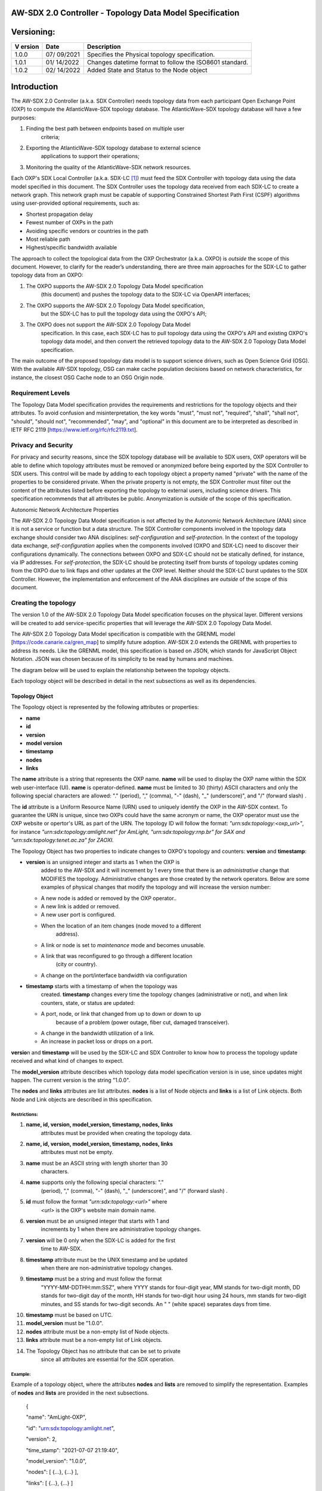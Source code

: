 AW-SDX 2.0 Controller - Topology Data Model Specification
=========================================================

Versioning: 
===========

+--------+---------+--------------------------------------------------+
| V      | Date    | Description                                      |
| ersion |         |                                                  |
+========+=========+==================================================+
| 1.0.0  | 07/     | Specifies the Physical topology specification.   |
|        | 09/2021 |                                                  |
+--------+---------+--------------------------------------------------+
| 1.0.1  | 01/     | Changes datetime format to follow the ISO8601    |
|        | 14/2022 | standard.                                        |
+--------+---------+--------------------------------------------------+
| 1.0.2  | 02/     | Added State and Status to the Node object        |
|        | 14/2022 |                                                  |
+--------+---------+--------------------------------------------------+

Introduction
============

The AW-SDX 2.0 Controller (a.k.a. SDX Controller) needs topology data
from each participant Open Exchange Point (OXP) to compute the
AtlanticWave-SDX topology database. The AtlanticWave-SDX topology
database will have a few purposes:

1. Finding the best path between endpoints based on multiple user
      criteria;

2. Exporting the AtlanticWave-SDX topology database to external science
      applications to support their operations;

3. Monitoring the quality of the AtlanticWave-SDX network resources.

Each OXP's SDX Local Controller (a.k.a. SDX-LC [1]_) must feed the SDX
Controller with topology data using the data model specified in this
document. The SDX Controller uses the topology data received from each
SDX-LC to create a network graph. This network graph must be capable of
supporting Constrained Shortest Path First (CSPF) algorithms using
user-provided optional requirements, such as:

-  Shortest propagation delay

-  Fewest number of OXPs in the path

-  Avoiding specific vendors or countries in the path

-  Most reliable path

-  Highest/specific bandwidth available

The approach to collect the topological data from the OXP Orchestrator
(a.k.a. OXPO) is *outside* the scope of this document. However, to
clarify for the reader’s understanding, there are three main approaches
for the SDX-LC to gather topology data from an OXPO:

1) The OXPO supports the AW-SDX 2.0 Topology Data Model specification
      (this document) and pushes the topology data to the SDX-LC via
      OpenAPI interfaces;

2) The OXPO supports the AW-SDX 2.0 Topology Data Model specification,
      but the SDX-LC has to pull the topology data using the OXPO's API;

3) The OXPO does not support the AW-SDX 2.0 Topology Data Model
      specification. In this case, each SDX-LC has to pull topology data
      using the OXPO's API and existing OXPO's topology data model, and
      then convert the retrieved topology data to the AW-SDX 2.0
      Topology Data Model specification.

The main outcome of the proposed topology data model is to support
science drivers, such as Open Science Grid (OSG). With the available
AW-SDX topology, OSG can make cache population decisions based on
network characteristics, for instance, the closest OSG Cache node to an
OSG Origin node.

Requirement Levels
------------------

The Topology Data Model specification provides the requirements and
restrictions for the topology objects and their attributes. To avoid
confusion and misinterpretation, the key words "must", "must not",
"required", "shall", "shall not", "should", "should not", "recommended",
"may", and "optional" in this document are to be interpreted as
described in IETF RFC 2119 [https://www.ietf.org/rfc/rfc2119.txt].

Privacy and Security
--------------------

For privacy and security reasons, since the SDX topology database will
be available to SDX users, OXP operators will be able to define which
topology attributes must be removed or anonymized before being exported
by the SDX Controller to SDX users. This control will be made by adding
to each topology object a property named "private" with the name of the
properties to be considered private. When the private property is not
empty, the SDX Controller must filter out the content of the attributes
listed before exporting the topology to external users, including
science drivers. This specification recommends that all attributes be
public. Anonymization is *outside* of the scope of this specification.

Autonomic Network Architecture Properties

The AW-SDX 2.0 Topology Data Model specification is not affected by the
Autonomic Network Architecture (ANA) since it is not a service or
function but a data structure. The SDX Controller components involved in
the topology data exchange should consider two ANA disciplines:
*self-configuration* and *self-protection*. In the context of the
topology data exchange, *self-configuration* applies when the components
involved (OXPO and SDX-LC) need to discover their configurations
dynamically. The connections between OXPO and SDX-LC should not be
statically defined, for instance, via IP addresses. For
*self-protection*, the SDX-LC should be protecting itself from bursts of
topology updates coming from the OXPO due to link flaps and other
updates at the OXP level. Neither should the SDX-LC burst updates to the
SDX Controller. However, the implementation and enforcement of the ANA
disciplines are *outside* of the scope of this document.

Creating the topology
---------------------

The version 1.0 of the AW-SDX 2.0 Topology Data Model specification
focuses on the physical layer. Different versions will be created to add
service-specific properties that will leverage the AW-SDX 2.0 Topology
Data Model.

The AW-SDX 2.0 Topology Data Model specification is compatible with the
GRENML model [https://code.canarie.ca/gren_map] to simplify future
adoption. AW-SDX 2.0 extends the GRENML with properties to address its
needs. Like the GRENML model, this specification is based on JSON, which
stands for JavaScript Object Notation. JSON was chosen because of its
simplicity to be read by humans and machines.

The diagram below will be used to explain the relationship between the
topology objects.

.. image:: media/image1.png
   :width: 3.31771in
   :height: 2.58473in

Each topology object will be described in detail in the next subsections
as well as its dependencies.

Topology Object
~~~~~~~~~~~~~~~

The Topology object is represented by the following attributes or
properties:

-  **name**

-  **id**

-  **version**

-  **model version**

-  **timestamp**

-  **nodes**

-  **links**

The **name** attribute is a string that represents the OXP name.
**name** will be used to display the OXP name within the SDX web
user-interface (UI). **name** is operator-defined. **name** must be
limited to 30 (thirty) ASCII characters and only the following special
characters are allowed: "." (period), "," (comma), "-" (dash), "_"
(underscore)", and "/" (forward slash) .

The **id** attribute is a Uniform Resource Name (URN) used to uniquely
identify the OXP in the AW-SDX context. To guarantee the URN is unique,
since two OXPs could have the same acronym or name, the OXP operator
must use the OXP website or opertor's URL as part of the URN. The
topology ID will follow the format: *"urn:sdx:topology:<oxp_url>"*, for
instance *"urn:sdx:topology:amlight.net" for AmLight,
"urn:sdx:topology:rnp.br" for SAX and "urn:sdx:topology:tenet.ac.za" for
ZAOXI.*

The Topology Object has two properties to indicate changes to OXPO's
topology and counters: **version** and **timestamp**:

-  **version** is an unsigned integer and starts as 1 when the OXP is
      added to the AW-SDX and it will increment by 1 every time that
      there is an *administrative* change that MODIFIES the topology.
      Administrative changes are those created by the network operators.
      Below are some examples of physical changes that modify the
      topology and will increase the version number:

   -  A new node is added or removed by the OXP operator..

   -  A new link is added or removed.

   -  A new user port is configured.

   -  When the location of an item changes (node moved to a different
         address).

   -  A link or node is set to *maintenance* mode and becomes unusable.

   -  A link that was reconfigured to go through a different location
         (city or country).

   -  A change on the port/interface bandwidth via configuration

-  **timestamp** starts with a timestamp of when the topology was
      created. **timestamp** changes every time the topology changes
      (administrative or not), and when link counters, state, or status
      are updated:

   -  A port, node, or link that changed from up to down or down to up
         because of a problem (power outage, fiber cut, damaged
         transceiver).

   -  A change in the bandwidth utilization of a link.

   -  An increase in packet loss or drops on a port.

**versio**\ n and **timestamp** will be used by the SDX-LC and SDX
Controller to know how to process the topology update received and what
kind of changes to expect.

The **model_version** attribute describes which topology data model
specification version is in use, since updates might happen. The current
version is the string "1.0.0".

The **nodes** and **links** attributes are list attributes. **nodes** is
a list of Node objects and **links** is a list of Link objects. Both
Node and Link objects are described in this specification.

Restrictions:
'''''''''''''

1.  **name, id, version, model_version, timestamp, nodes, links**
       attributes must be provided when creating the topology data.

2.  **name, id, version, model_version, timestamp, nodes, links**
       attributes must not be empty.

3.  **name** must be an ASCII string with length shorter than 30
       characters.

4.  **name** supports only the following special characters: "."
       (period), "," (comma), "-" (dash), "_" (underscore)", and "/"
       (forward slash) .

5.  **id** must follow the format *"urn:sdx:topology:<url>"* where
       *<url>* is the OXP's website main domain name.

6.  **version** must be an unsigned integer that starts with 1 and
       increments by 1 when there are administrative topology changes.

7.  **version** will be 0 only when the SDX-LC is added for the first
       time to AW-SDX.

8.  **timestamp** attribute must be the UNIX timestamp and be updated
       when there are non-administrative topology changes.

9.  **timestamp** must be a string and must follow the format
       "YYYY-MM-DDTHH:mm:SSZ", where YYYY stands for four-digit year, MM
       stands for two-digit month, DD stands for two-digit day of the
       month, HH stands for two-digit hour using 24 hours, mm stands for
       two-digit minutes, and SS stands for two-digit seconds. An " "
       (white space) separates days from time.

10. **timestamp** must be based on UTC.

11. **model_version** must be "1.0.0".

12. **nodes** attribute must be a non-empty list of Node objects.

13. **links** attribute must be a non-empty list of Link objects.

14. The Topology Object has no attribute that can be set to private
       since all attributes are essential for the SDX operation.

Example:
''''''''

Example of a topology object, where the attributes **nodes** and
**lists** are removed to simplify the representation. Examples of
**nodes** and **lists** are provided in the next subsections.

   {

   "name": "AmLight-OXP",

   "id": "urn:sdx:topology:amlight.net",

   "version": 2,

   "time_stamp": "2021-07-07 21:19:40",

   "model_version": "1.0.0",

   "nodes": [ {...}, {...} ],

   "links": [ {...}, {...} ]

   }

Node Object
~~~~~~~~~~~

The Node object is represented by the following attributes or properties
of a network device, such as a switch or a router:

-  **name**

-  **id**

-  **location**

-  **ports**

-  **status**

-  **state**

The **name** attribute is a string that represents the node name.
**name** will be used to display the node name within the SDX web
user-interface (UI). **name** is operator-defined. **name** must be
limited to 30 (thirty) ASCII characters and only the following special
characters are allowed: "." (period), "," (comma), "-" (dash), "_"
(underscore)", and "/" (forward slash).

The **id** attribute is a Uniform Resource Name (URN) used to uniquely
identify the node in the AW-SDX context. The OXP operator is responsible
for guaranteeing the uniqueness of the URN. The node ID will follow the
format: *"urn:sdx:node:<oxp_url>:<node_name>".* The <*oxp_url>* is the
OXP website or operator's URL, the same used for the Topology Object.
The *<node_name>* represents the name of the node and should be derived
from the attribute **name**, entirely or a subset of it. It is up to the
OXP operator to make this definition. Some examples of IDs:

-  *"urn:sdx:node:redclara.net:switch_01"*

-  *"urn:sdx:node:amlight.net:juniper_router01"*

-  *"urn:sdx:node:sax.net:s1"*

-  *"urn:sdx:node:tenet.za.ac:tor"*

**location** is used to represent the physical location of the node. The
Location object is used and it must not be empty.

**ports** is a list of ports that belong to the node. The content for
**ports** is a list of Port objects. Each port has a set of attributes
to reflect the current network state and status. The Port Object is
described in the next sections.

.. _restrictions-1:

Restrictions:
'''''''''''''

1. **name, id, location,** and **ports** must be provided when creating
      the node object.

2. **name, id, location,** and **ports** must not be empty.

3. **name** must be an ASCII string with length not to exceed 30
      characters.

4. **name** must not include special characters.

5. **id** must follow the format *"urn:sdx:node:<oxp_url>:<node_name>"*
      where *<oxp_url>* is the OXP's website or operator's website
      domain name.

6. **location** must be a Location object.

7. **ports** must be a non-empty list of Port Objects.

8. The Node Object has no attributes that can be set to private since
      all attributes are essential for the SDX operation. However, the
      Location Object attributes can be manipulated to not provide the
      exact location. More details can be found in the Location Object
      section.

.. _example-1:

Example:
''''''''

Example of a Node object, where the attribute **ports** is removed to
simplify the representation. Examples of **ports** are provided in the
Port Object subsection.

   {

   "name": "switch01",

   "id": "urn:sdx:node:amlight.net:switch01",

   "location": {

   "address": "Miami,FL,USA",

   "latitude": "25.761681",

   "longitude": "-80.191788"

   },

   "ports": [ {...}, {...} ]

   }

Port Object
~~~~~~~~~~~

The Port object is represented by the following attributes or properties
of a network device's port (or interface):

-  **name**

-  **id**

-  **node**

-  **type**

-  **mtu**

-  **nni**

-  **status**

-  **state**

-  **services**

The **name** attribute is a string that represents the name of the port
and it will be used to display the node name within the SDX portals. It
is operator-defined. The only restriction created for the **name**
attribute is its length of 30 (thirty) characters and only the following
special characters are allowed: "." (period), "," (comma), "-" (dash),
"_" (underscore)", and "/" (forward slash).

The **id** attribute is a Uniform Resource Name (URN) used to uniquely
identify the port in the AW-SDX context. The OXP operator is responsible
for guaranteeing the uniqueness of the URN. The port ID will follow the
format: *"urn:sdx:port:<oxp_url>:<node_name>:<port_name>".* The
<*oxp_url>* is the same URL used to create the Topology Object ID. The
*<node_name>* is the same URL used to represent the Node Object ID. The
*<port_name>* represents the name of the port and should be derived from
the attribute **name**, entirely or a subset of it. It is up to the OXP
operator to make this definition. Some examples of valid port **id**\ s
are:

-  *"urn:sdx:port:amlight.net:switch_01:port_1"*

-  *"urn:sdx:port:amlight.net:tor:131"*

-  *"urn:sdx:port:rnp.br:juniper_router01:amlight_100G"
      "urn:sdx:port:zaoxi.ac.za:s1:port_to_brazil"*

The **node** attribute is a Uniform Resource Name (URN) used to uniquely
identify which node the port belongs to in the AW-SDX context.

The **type** attribute represents the technology and bandwidth of the
physical port (or interface). **type** is an enum with only one value
acceptable. For version 1.0.0 of the Topology data model specification,
the only technology supported is Ethernet. The **type** enum is 100FE,
1GE, 10GE, 25GE, 40GE, 50GE, 100GE, 400GE, and *Other.* When the value
*Other* is chosen, no bandwidth guaranteed services will be supported in
this port. The value *Other* was created to enable flexibility when the
port is not on the enum. In case *Other* becomes recurrent, the SDX team
must increase the specification subversion and add the correct bandwidth
to the **type** enum. The specification version table must be updated
with such info.

The **mtu** attribute is the port's maximum transmission unit (MTU) or
the max size of a packet supported by the port in bytes. **mtu** is a
kind of attribute that could become a challenge to dynamically retrieve
from a node. For this reason, this attribute is considered optional, but
recommended.

The **nni** attribute is used to describe whether the port is a Network
to Network Interface (NNI). NNI will be used to qualify the port as an
endpoint of an intra-domain (internal) or an inter-domain (external)
link. If **nni** is not set (an empty string), the port is considered an
UNI (User-Network Interface), meaning a user port. From the SDX
perspective, a R&E network that is not operated by the AtlanticWave-SDX
Controller is considered a user port. If the port is a NNI, then the
**nni** attribute must be set with the Link ID (URN to represent the
Link), if it is an intra-domain link; otherwise, the **nni** attribute
must be set with the remote OXPs Port ID, if it is an inter-domain. For
example, if the port is a NNI part of the link "*Novi03/p2_Novi02/p3*"
at the AmLight OXP, then the **nni** attribute is set to
*"urn:sdx:link:amlight.net:Novi03/p2_Novi02/p3".* If the port is an
AmLight port connected to ZAOXI OXP, via link named "*sacs_sub_link"*
then the **nni** attribute on the AmLight topology side is set to
*"urn:sdx:link:zaoxi.ac.za:sacs_sub_link".*

The **status** attribute represents the current operational status of
the port. **Status** is an enum with the following values: "down" if the
port is not operational, "up" if the port is operational, 'error' when
there is an error with the interface.

The **state** attribute represents the current administrative state of
the port. **State** is an enum with the following values: "enabled" if
the port is in administrative enabled mode, "disabled" when the port is
in administrative disabled mode (a.k.a. *shutdown)*, and "maintenance"
when in under maintenance (not available for use).

The **services** attribute describes the services supported and their
attributes. **services** is set as an empty string when no services are
supported or declared for this port. The usage of **services** will be
available in future versions of this specification.

.. _restrictions-2:

Restrictions:
'''''''''''''

9.  **name, id, node, type, status,** and **state** must be provided
       when creating the node object.

10. **name, id, node, type, status,** and **state** must not be empty.

11. **name** must be an ASCII string with length not to exceed 30
       characters.

12. **name** supports only the following special characters: "."
       (period), "," (comma), "-" (dash), "_" (underscore)", and "/"
       (forward slash).

13. **id** must follow the format
       *"urn:sdx:port:<oxp_url>:<node_name>:<port_name>"* where
       *<oxp_url>* is the OXP's website or operator's website domain
       name, *<node_name>* is the node's name, and *<port_name>* is the
       port's name.

14. When **mtu** is not set, the port's MTU is considered to be 1,500
       bytes.

15. **mtu** is an integer with minimum value of 1,500 and maximum of
       10,000.

16. When **nni** is not set (empty string), the port is considered an
       UNI.

17. **status** is an enum and only supports one of the following values:
       "up", "down", or "error"

18. **state** is an enum and only supports one of the following values:
       "enabled", "disabled", or "maintenance"

19. From the Port Object, **mtu**, **status** and **state** can be set
       as private attributes although it is highly recommended to keep
       them public.

.. _example-2:

Example:
''''''''

   {

   "id": "urn:sdx:port:amlight.net:s3:s3-eth2",

   "name": "s3-eth2",

   "node": "urn:sdx:node:amlight.net:s3",

   "type": "10GE",

   "mtu": 10000,

   "status": "up",

   "state": "enabled",

   "nni": "urn:sdx:link:amlight.net:Novi03/2_s3/s3-eth2",

   "services": "",

   "private": ["state", "mtu"]

   }

Location Object
~~~~~~~~~~~~~~~

The Location object is represented by the following attributes or
properties of a physical location:

-  **address**

-  **latitude**

-  **longitude**

The **address** attribute is a string that represents the physical
location. It can be a full address, the name of a city or a country.
**address** will be used to display a node's address within the SDX web
user-interface (UI). **address** is operator-defined. **address** must
be limited to 255 (two hundred and fifty five) ASCII characters.

The **latitude** attribute is the geographic coordinate that specifies
the north–south position of a node on the Earth's surface.

The **longitude** attribute is the geographic coordinate that specifies
the east–west position of a node on the Earth's surface.

.. _restrictions-3:

Restrictions:
'''''''''''''

1. **address, latitude,** and **longitude** must be provided when
      creating the Location object.

2. **address, latitude,** and **longitude** must not be empty.

3. **latitude** and **longitude** must be represented as a string with a
      floating point number, in the range of -90.0 to 90.0.

4. **address** must be an ASCII string with length no longer than 255
      characters.

5. For privacy reasons, **address, latitude,** and **longitude** can be
      provided with content that doesn't show the exact location of a
      node.

Examples:
'''''''''

   {

   "address": "Miami, FL, USA",

   "latitude": "25",

   "longitude": "-80"

   }

   {

   "address": "Equinix MI3, Boca Raton, FL, USA",

   "latitude": "26.35869",

   "longitude": "-80.0831"

   }

Link Object
~~~~~~~~~~~

The Link object is represented by the following attributes or properties
of a network connection between two network devices:

-  **name**

-  **id**

-  **ports**

-  **type**

-  **bandwidth**

-  **residual_bandwidth**

-  **latency**

-  **packet_loss**

-  **availability**

-  **status**

-  **state**

The **name** attribute is a string that represents the name of the link
and it will be used to display the link name within the SDX web user
interface (UI). It is operator defined. The only restriction created for
the **name** attribute is its maximum length of 30 (thirty) characters
and only the following special characters are allowed: "." (period), ","
(comma), "-" (dash), "_" (underscore)", and "/" (forward slash).

The **id** attribute is a Uniform Resource Name (URN) used to uniquely
identify the link in the AW-SDX context. The OXP operator is responsible
for guaranteeing the uniqueness of the URN. The link ID will follow the
format: *"urn:sdx:link:<oxp_url>:<link_name>".* The <*oxp_url>* is the
same URL used to create the Topology Object ID. The *<link_name>*
represents the name of the link. Some examples of valid link **id**\ s
are:

-  *"urn:sdx:link:amlight.net:saopaulo_miami"*

-  *"urn:sdx:link:ampath.net:lsst_100G"*

-  *"urn:sdx:link:rnp.br:ana_100G_dc_paris"*

-  *"urn:sdx:link:zaoxi.ac:link_to_amlight"*

The **ports** attribute lists the Port object IDs that create the link.
For the scope of the AtlanticWave-SDX, all links will be point-to-point.
However, since the **ports** attribute is a list, the list structure
offers the SDX team some flexibility for future specifications. For the
topology data model specification version "1.0.0", the **ports**
attribute has *two* Port objects only.

The **type** attribute describes if a Link object represents an
intra-OXP link (internal) or an inter-OXP link (external). **Type** is
an enum with acceptable values either "intra" for intra-OXP or "inter"
for inter-OXP.

The **bandwidth** attribute describes the maximum capacity in terms of
bandwidth of a Link object. The bandwidth of a link could be the
interface's bandwidth or a leased capacity provided by a carrier to the
OXP. Bandwidth must represent how much bandwidth capacity is accessible
to be used by the SDX community in units of Gbps. For instance, a 50
Gbps link must have the attribute **bandwidth** set to 50. **bandwidth**
accepts a fractional value. For instance, for a 500 Mbps or 3250 Mbps
link, **bandwidth** must be converted to Gbps, with values 0.5 and 3.25
respectively.

The **residual_bandwidth** attribute describes the average bandwidth
available for the Link object. The representation of the
**residual_bandwidth** must be provided in percentage from 0 to 100 of
the **bandwidth** attribute. For instance, if **bandwidth** is 40Gbps
and the Link average utilization is 25Gbps (or 62.5%), the
**residual_bandwidth** must have value **37.5**, meaning 37.5%. The OXP
operator is responsible for defining the time interval to be based, for
instance, the last 30 days, the last day, or the last 12 hours. This
specification *suggests* that **residual_bandwidth** to be based on the
last 7 to 14 days for better accuracy and decision making.

The **latency** attribute describes the delay introduced by the Link
object in milliseconds to the end-to-end path. In optical networks or
lit services, latency represents the propagation delay between the two
endpoints (Port objects) and tends to be deterministic. In Carrier
Ethernet and MPLS networks, latency reports the service delay between
two endpoints (Port objects) and varies according to the carrier's
network state at the moment. **latency** accepts a fractional value.

The **packet_loss** attribute describes a percentage of packet loss
observed for the Link object. The representation of the **packet_loss**
must be provided in percentage from 0 to 100. **packet_loss** accepts a
fraction value. The OXP operator is responsible for defining the time
interval to be based, for instance, the last 14 days, the last day, or
the last 12 hours. This specification *suggests* that **packet_loss** to
be based on the last 24 hours or less for better accuracy and decision
making. This specification leaves it for the OXP operator to decide the
approach to retrieve the Link's packet loss. As a suggestion, OXP
operators could use OWAMP installed in perfSONAR nodes, IP SLA, OAM, or
similar technologies.

The **availability** attribute describes the percentage of time the link
has been available for data transmission. Also known as reliability, the
**availability** attribute is a metric used by the SDX Controller to
select the best path when provisioning and re-provisioning services
based on the criticality of the service requested. For instance,
real-time and interactive applications should be provisioned using links
with the best **availability** possible. The representation of the
**availability** must be provided in percentage from 0 to 100. The OXP
operator is responsible for defining the time interval and the formula
to be used when computing the availability. This specification
*suggests* that **availability** to be based on the last 14 days or less
for better accuracy and decision making. This specification *suggests*
that **availability** takes into consideration both full outage as well
as flaps when calculating the resilience of the link.

The **status** attribute represents the current operational status of
the link. **Status** is an enum with the following values: "down" if the
link is not operational, "up" if the link is operational, 'error' when
there is an error with the interface.

The **state** attribute represents the current administrative state of
the link. **State** is an enum with the following values: "enabled" if
the link is in administrative enabled mode, "disabled" when the link is
in administrative disabled mode (a.k.a. *shutdown)*, and "maintenance"
when link in under maintenance (not available for use).

.. _restrictions-4:

Restrictions:
'''''''''''''

1.  **name, id, ports, bandwidth, type, status,** and **state** must be
       provided when creating the link object.

2.  **name, id, ports, bandwidth, type, status,** and **state** must not
       be empty.

3.  **name** must be an ASCII string with length not to exceed 30
       characters.

4.  **name** supports only the following special characters: "."
       (period), "," (comma), "-" (dash), "_" (underscore)", and "/"
       (forward slash).

5.  **id** must follow the format *"urn:sdx:link:<oxp_url>:<link_name>"*
       where *<oxp_url>* is the OXP's website or operator's website
       domain name and *<link_name>* is the link's name.

6.  t\ **ype** is an enum with acceptable values either "intra" for
       intra-OXP or "inter" for inter-OXP.

7.  **bandwidth** must be a numerical value greater than 0 and to be
       provided as a unit in Gbps.

8.  **residual_bandwidth** must be provided as a numerical percentage
       value from 0 to 100 of the **bandwidth** attribute.

9.  **packet_loss** must be provided as a numerical percentage value
       from 0 to 100.

10. **availability** must be provided as a numerical percentage value
       from 0 to 100.

11. **residual_bandwidth, latency, packet_loss,** and **availability**
       must be provided as 100, 0, 0, and 100 respectively when
       collecting these counters is not possible from the OXP Operator.
       These variables can be assigned fraction values.

12. **status** is an enum and only supports one of the following values:
       "up", "down", or "error".

13. **state** is an enum and only supports one of the following values:
       "enabled", "disabled", or "maintenance".

14. From the Link Object, **residual_bandwidth**, **latency,
       packet_loss** and **packet_loss** can be set as private
       attributes although it is highly recommended to keep them public.

Schemas
~~~~~~~

The data model schemas in this specification are provided at [1] for
easy implementation and validation.

*[1]*\ https://github.com/atlanticwave-sdx/datamodel/blob/main/schemas/

.. [1]
   The SDX Local Controller (SDX-LC) is a major component of the AW-SDX
   2.0 architecture. A design objective of the SDX-LC is to abstract the
   distinct physical characteristics of a participant OXP.
